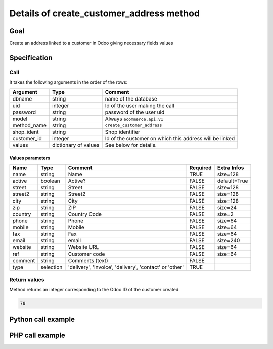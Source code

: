 Details of create_customer_address method
=========================================

Goal
----

Create an address linked to a customer in Odoo giving necessary fields values

Specification
-------------

Call
^^^^

It takes the following arguments in the order of the rows:

+--------------+-----------------+--------------------------------------------------------------------+
| Argument     | Type            | Comment                                                            |
+==============+=================+====================================================================+
| dbname       | string          | name of the database                                               |
+--------------+-----------------+--------------------------------------------------------------------+
| uid          | integer         | Id of the user making the call                                     |
+--------------+-----------------+--------------------------------------------------------------------+
| password     | string          | password of the user uid                                           |
+--------------+-----------------+--------------------------------------------------------------------+
| model        | string          | Always ``ecommerce.api.v1``                                        |
+--------------+-----------------+--------------------------------------------------------------------+
| method_name  | string          | ``create_customer_address``                                        |
+--------------+-----------------+--------------------------------------------------------------------+
| shop_ident   | string          | Shop identifier                                                    |
+--------------+-----------------+--------------------------------------------------------------------+
| customer_id  | integer         | Id of the customer on which this address will be linked            |
+--------------+-----------------+--------------------------------------------------------------------+
| values       | dictionary      | See below for details.                                             |
|              | of values       |                                                                    |
+--------------+-----------------+--------------------------------------------------------------------+

Values parameters
*****************

.. csv-table::
   :header: Name,Type,Comment,Required,Extra Infos

    name,string,Name,TRUE,size=128
    active,boolean,Active?,FALSE,default=True
    street,string,Street,FALSE,size=128
    street2,string,Street2,FALSE,size=128
    city,string,City,FALSE,size=128
    zip,string,ZIP,FALSE,size=24
    country,string,Country Code,FALSE,size=2
    phone,string,Phone,FALSE,size=64
    mobile,string,Mobile,FALSE,size=64
    fax,string,Fax,FALSE,size=64
    email,string,email,FALSE,size=240
    website,string,Website URL,FALSE,size=64
    ref,string,Customer code,FALSE,size=64
    comment,string,Comments (text),FALSE,
    type,selection,"'delivery', 'invoice', 'delivery', 'contact' or 'other'",TRUE,

Return values
^^^^^^^^^^^^^

Method returns an integer corresponding to the Odoo ID of the customer created.

..  code-block:: python

    78

Python call example
-------------------
..  code-block:: python
   :linenos:

    address_id = client.execute(
        dbname, uid, pwd,
        'ecommerce.api.v1',
        'create_customer_address',
        'shop_identifier',
        partner_id,
        {'street': 'Maple Road', 'city': 'Junction City', 'zip': 54443, ...}
        )
    print address_id
    78

PHP call example
----------------

..  code-block:: php
   :linenos:

   <?php

   require_once('ripcord/ripcord.php');

   // CREATE A CUSTOMER AND THEN CREATE AN ADDRESS
   // LINKED TO THIS NEWLY CREATED CUSTOMER

   $url = 'http://localhost:8069';
   $db = 'database';
   $username = "ecommerce_demo_external_user";
   $password = "dragon";
   $shop_identifier = "cafebabe";

   $common = ripcord::client($url."/openerp/xmlrpc/1/common");

   $uid = $common->authenticate($db, $username, $password, array());

   $models = ripcord::client("$url/openerp/xmlrpc/1/object");

   $vals_create = array(
       'lastname'=>'Bernasconi',
       'firstname'=>'Maria',
       );

   $records = $models->execute_kw($db, $uid, $password,
       'ecommerce.api.v1', 'create_customer', array($shop_identifier, $vals_create));

   $vals = array(
       'lastname'=>'Bernasconi',
       'firstname'=>'Maria',
       'street'=>'street',
       'street2'=>'street2',
       'type'=>'default'
       );

   $customer_ids = $records;

   $records2 = $models->execute_kw($db, $uid, $password,
       'ecommerce.api.v1', 'create_customer_address', array($shop_identifier, $customer_ids, $vals));

   var_dump($records2);

   ?>

